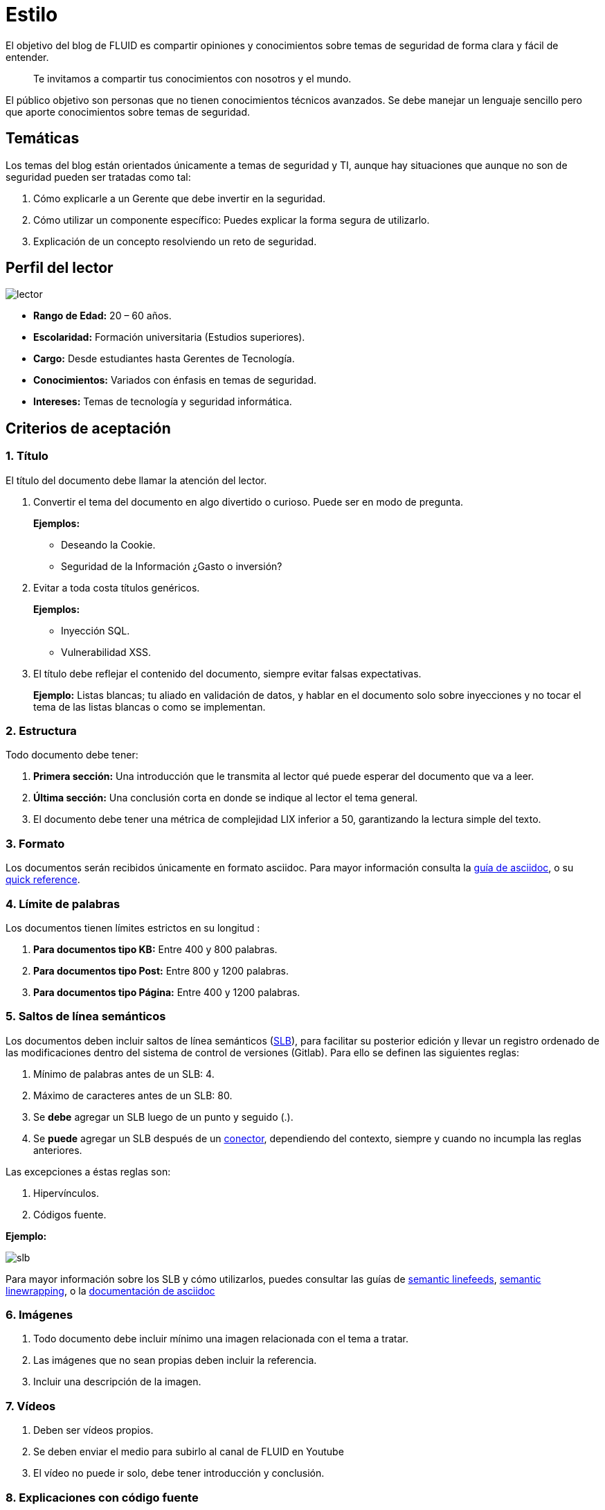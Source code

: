 :slug: estilo/
:description: Nuestros ethical hackers explican los criterios necesarios para la aceptación y posterior publicación de un documento en el blog de FLUID a través de un documento guía. Además se abordan algunos temas referentes a asciidoc y pautas a tener en cuenta a la hora de construir un documento.
:keywords: Editorial, Guía, Artículos, Asciidoc, Criterios, Aceptación.

= Estilo

El objetivo del blog de FLUID 
es compartir opiniones y conocimientos 
sobre temas de seguridad de forma clara y fácil de entender. 

[quote]
Te invitamos a compartir tus conocimientos con nosotros y el mundo.

El público objetivo son personas 
que no tienen conocimientos técnicos avanzados.
Se debe manejar un lenguaje sencillo 
pero que aporte conocimientos sobre temas de seguridad.

== Temáticas

Los temas del blog están orientados 
únicamente a temas de seguridad y TI, 
aunque hay situaciones que aunque no son de seguridad 
pueden ser tratadas como tal:

1. Cómo explicarle a un Gerente 
que debe invertir en la seguridad.

2. Cómo utilizar un componente específico: 
Puedes explicar la forma segura de utilizarlo.

3. Explicación de un concepto resolviendo un reto de seguridad.

== Perfil del lector

image::lector.png[lector]

* *Rango de Edad:* 20 – 60 años.

* *Escolaridad:* Formación universitaria (Estudios superiores).

* *Cargo:* Desde estudiantes hasta Gerentes de Tecnología.

* *Conocimientos:* Variados con énfasis en temas de seguridad.

* *Intereses:* Temas de tecnología y seguridad informática.

== Criterios de aceptación

=== 1. Título

El título del documento debe llamar la atención del lector. 

. Convertir el tema del documento en algo divertido o curioso. Puede ser en modo de pregunta.
+
*Ejemplos:* 

* Deseando la +Cookie+.  
* Seguridad de la Información ¿Gasto o inversión? 

. Evitar a toda costa títulos genéricos.
+
*Ejemplos:* 

* Inyección SQL.
* Vulnerabilidad XSS.

. El título debe reflejar el contenido del documento, 
siempre evitar falsas expectativas.
+
*Ejemplo:* Listas blancas; tu aliado en validación de datos, 
y hablar en el documento solo sobre inyecciones 
y no tocar el tema de las listas blancas o como se implementan.

=== 2. Estructura

Todo documento debe tener:

. *Primera sección:* Una introducción que le transmita al lector 
qué puede esperar del documento que va a leer.

. *Última sección:* Una conclusión corta 
en donde se indique al lector el tema general.

. El documento debe tener 
una métrica de complejidad LIX inferior a 50, 
garantizando la lectura simple del texto.

=== 3. Formato

Los documentos serán recibidos únicamente en formato +asciidoc+.
Para mayor información consulta la
link:http://asciidoctor.org/docs/asciidoc-writers-guide/[guía de asciidoc],
o su link:http://asciidoctor.org/docs/asciidoc-syntax-quick-reference/[quick reference].

=== 4. Límite de palabras 

Los documentos tienen límites estrictos en su longitud :

. *Para documentos tipo KB:* 
Entre 400 y 800 palabras.

. *Para documentos tipo Post:*
Entre 800 y 1200 palabras.

. *Para documentos tipo Página:*
Entre 400 y 1200 palabras.

=== 5. Saltos de línea semánticos

Los documentos deben incluir saltos de línea semánticos 
(link:http://sembr.org/[SLB]), 
para facilitar su posterior edición 
y llevar un registro ordenado de las modificaciones 
dentro del sistema de control de versiones (+Gitlab+). 
Para ello se definen las siguientes reglas:

. Mínimo de palabras antes de un SLB: 4.
. Máximo de caracteres antes de un SLB: 80.
. Se *debe* agregar un SLB luego de un punto y seguido (.).
. Se *puede* agregar un SLB después 
de un link:http://www.salutip.com/2012/03/los-conectores-o-conectivos-en-espanol.html[conector], dependiendo del contexto, 
siempre y cuando no incumpla las reglas anteriores.

Las excepciones a éstas reglas son:

. Hipervínculos.
. Códigos fuente.

*Ejemplo:*

image::slb-example.png[slb]

Para mayor información sobre los SLB y cómo utilizarlos,
puedes consultar las guías de link:http://rhodesmill.org/brandon/2012/one-sentence-per-line/[semantic linefeeds],
link:https://scott.mn/2014/02/21/semantic_linewrapping/[semantic linewrapping],
o la link:http://asciidoctor.org/docs/asciidoc-recommended-practices/#one-sentence[documentación de asciidoc]

=== 6. Imágenes

. Todo documento debe incluir mínimo 
una imagen relacionada con el tema a tratar.

. Las imágenes que no sean propias 
deben incluir la referencia.

. Incluir una descripción de la imagen.

=== 7. Vídeos

. Deben ser vídeos propios.
. Se deben enviar el medio para subirlo al canal de FLUID en Youtube
. El vídeo no puede ir solo, debe tener introducción y conclusión.

=== 8. Explicaciones con código fuente

Para los documentos que utilicen código fuente, 
se establecen las siguientes reglas:

. El código no debe tener más de 8 líneas.
. El código fuente debe ser en inglés.
. No está permitido repetir un fragmento de código 
que ya se haya usado en la guía.
. Añadir las líneas de código al +post+ 
utilizando un bloque de código, no usar imágenes.

*Ejemplo:*

.example.c
[source, C, linenums]
----
function cool(x){
	/*Please don't use comments in source code.
	You must explain your code in the document*/
	int y;
	y = x + 1;
	return y;
	//And remember, do NOT exceed 8 lines ;)	
}
----

=== 9. Explicaciones de explotación

Para el caso de documentos enfocados en explotación,
una vez explicado el procedimiento
se recomienda incluir un +gif+ corto 
demostrando el resultado de lo explicado.
Agregar una descripción del gif.

.Ejemplo de descripción de explotación.
image::explotacion.gif[gif]

=== 10. No se permiten

. Fragmentos de código fuente que no sean evidencias propias.

. Imágenes sin la referencia original.

. Explicaciones técnicas que no incluyan temas de seguridad:
+
*Ejemplo:* Introducción a un lenguaje de programación 
sin incluir cómo programar seguro en el.

=== 11. Información Adicional

. Si se usan acrónimos se debe incluir entre paréntesis su significado.

. Incluir las referencias cuando utilicen fragmentos de fuentes externas.

. Los párrafos *deben* ser originales, 
no utilizar textos de otras páginas 
a menos que sean frases puntuales.

. Los documentos deben tener 
+metadescription+ (250 a 300 caracteres) y 6 +keywords+.

. Las palabras extranjeras y palabras reservadas
utilizadas por fuera de bloques de código
deben ir en +monospace+.

. Agregar la línea +link:+
antes de incluir un enlace.

. Al incluir una referencia, 
utilizar como +anchor_ID+ la letra "r", 
seguida del número de la referencia.
utilizar superíndice para citarla.

*Ejemplo:*

----
I'm talking about some topic
and now I need to cite a reference <<r# ,^[#]^>>

== References

. [[r#]] link:https://my-url[Fancy name for url].
----

. Para más información sobre +asciidoc+, 
consulta nuestra link:../../en/format[página de prueba.]

== Autores

Si quieres compartir tus conocimientos y opiniones de seguridad 
con la comunidad y no haces parte del talento de FLUID 
puedes ser autor invitado, 
escribe tu +post+ en el editor que te guste 
y envíanos todo lo necesario para publicarlo 
y *no olvides* enviar con él un párrafo 
contándonos un poco sobre ti  
y una imagen que te represente, 
ya que al final del +post+ se incluirá el perfil del invitado.

image::invitado.png[invitado]

. Nombre y Apellido del autor
. Descripción Corta mínimo: 15 palabras – máximo 30 . 
Puede incluir: A que te dedicas, años de experiencia, 
certificaciones, gustos.
. Opcional: enlace a blog personal – +github+ – +linkedin+

=== Solicitudes

. Si eres parte del equipo de FLUID 
envía tu documento a través de un +Merge Request+
en formato +asciidoc+ cumpliendo todas las reglas
anteriormente mencionadas.

. Si no eres parte del equipo de FLUID 
solo debes enviar a communications@fluid.la tu documento, 
adjuntando todos los archivos necesarios para crear el +post+.

== Términos y condiciones

Una vez se envíe el documento a FLUID (communications@fluid.la) 
entrará en un proceso de evaluación 
para definir si es publicado o no.

. FLUID se reserva el derecho de admisión 
de los documentos enviados.

. La revisión es de forma no de fondo, 
FLUID no evalúa si está de acuerdo o no con la opinión del autor 
solo revisa que cumpla con las normas descritas anteriormente.

. Una vez completado el borrador 
se debe solicitar la revisión del documento
a través del +Merge Request+
para entrar a evaluar el contenido.

Si el documento es aceptado y se decide publicar en el blog 
el autor *cede* los derechos patrimoniales del mismo a FLUID; 
de ser necesario se realizarán cambios de forma 
sin solicitar permisos al autor del mismo.
